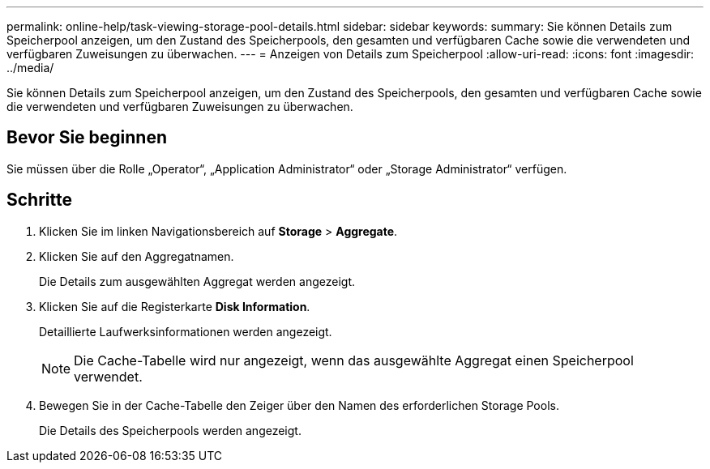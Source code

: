 ---
permalink: online-help/task-viewing-storage-pool-details.html 
sidebar: sidebar 
keywords:  
summary: Sie können Details zum Speicherpool anzeigen, um den Zustand des Speicherpools, den gesamten und verfügbaren Cache sowie die verwendeten und verfügbaren Zuweisungen zu überwachen. 
---
= Anzeigen von Details zum Speicherpool
:allow-uri-read: 
:icons: font
:imagesdir: ../media/


[role="lead"]
Sie können Details zum Speicherpool anzeigen, um den Zustand des Speicherpools, den gesamten und verfügbaren Cache sowie die verwendeten und verfügbaren Zuweisungen zu überwachen.



== Bevor Sie beginnen

Sie müssen über die Rolle „Operator“, „Application Administrator“ oder „Storage Administrator“ verfügen.



== Schritte

. Klicken Sie im linken Navigationsbereich auf *Storage* > *Aggregate*.
. Klicken Sie auf den Aggregatnamen.
+
Die Details zum ausgewählten Aggregat werden angezeigt.

. Klicken Sie auf die Registerkarte *Disk Information*.
+
Detaillierte Laufwerksinformationen werden angezeigt.

+
[NOTE]
====
Die Cache-Tabelle wird nur angezeigt, wenn das ausgewählte Aggregat einen Speicherpool verwendet.

====
. Bewegen Sie in der Cache-Tabelle den Zeiger über den Namen des erforderlichen Storage Pools.
+
Die Details des Speicherpools werden angezeigt.


